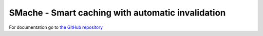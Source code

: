 =====
SMache - Smart caching with automatic invalidation
=====

For documentation go to `the GitHub repository <http://github.com/anderslime/smache>`_
